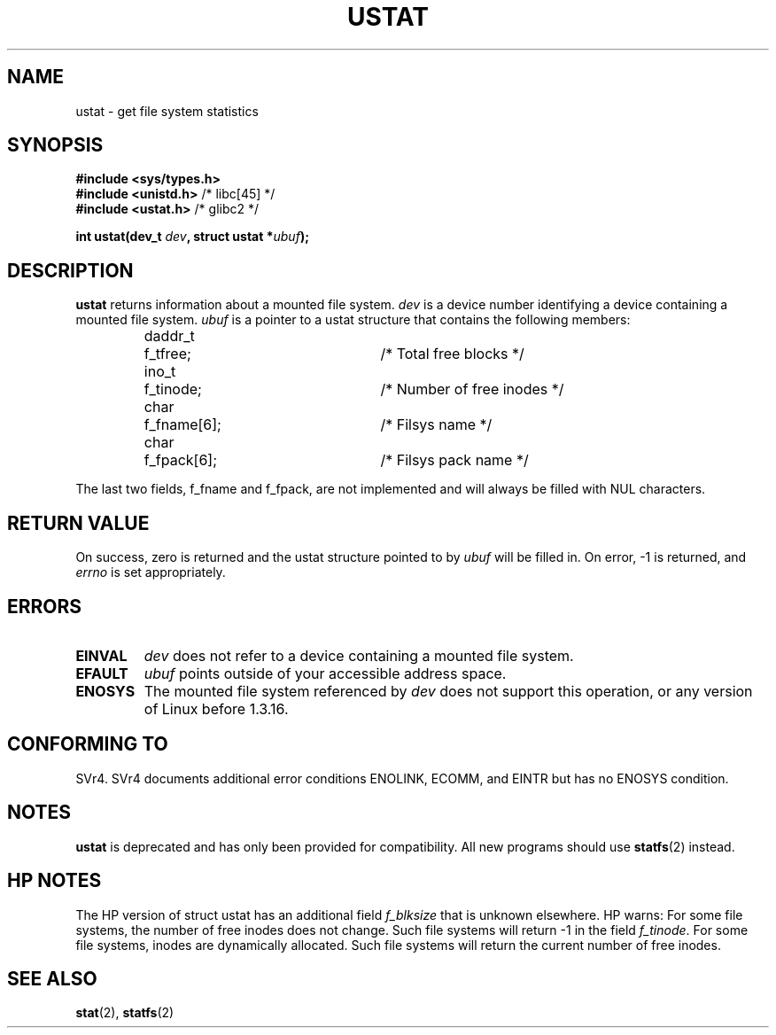 .\" Copyright (C) 1995, Thomas K. Dyas <tdyas@eden.rutgers.edu>
.\"
.\" Permission is granted to make and distribute verbatim copies of this
.\" manual provided the copyright notice and this permission notice are
.\" preserved on all copies.
.\"
.\" Permission is granted to copy and distribute modified versions of this
.\" manual under the conditions for verbatim copying, provided that the
.\" entire resulting derived work is distributed under the terms of a
.\" permission notice identical to this one
.\" 
.\" Since the Linux kernel and libraries are constantly changing, this
.\" manual page may be incorrect or out-of-date.  The author(s) assume no
.\" responsibility for errors or omissions, or for damages resulting from
.\" the use of the information contained herein.  The author(s) may not
.\" have taken the same level of care in the production of this manual,
.\" which is licensed free of charge, as they might when working
.\" professionally.
.\" 
.\" Formatted or processed versions of this manual, if unaccompanied by
.\" the source, must acknowledge the copyright and authors of this work.
.\"
.\" Created  1995-08-09 Thomas K. Dyas <tdyas@eden.rutgers.edu>
.\" Modified 1997-01-31 by Eric S. Raymond <esr@thyrsus.com>
.\" Modified 2001-03-22 by aeb
.\" Modified 2003-08-04 by aeb
.\"
.TH USTAT 2 2003-08-04 "Linux 2.4" "Linux Programmer's Manual"
.SH NAME
ustat \- get file system statistics
.SH SYNOPSIS
.nf
.B #include <sys/types.h>
.br
.BR "#include <unistd.h>" "    /* libc[45] */"
.br
.BR "#include <ustat.h>" "     /* glibc2 */"
.sp
.BI "int ustat(dev_t " dev ", struct ustat *" ubuf );
.SH DESCRIPTION
.B ustat
returns information about a mounted file system.
.I dev
is a device number identifying a device containing
a mounted file system.
.I ubuf
is a pointer to a ustat structure that contains the following
members:

.sp
.RS
.nf
.ne 7
.ta 8n 16n 32n
daddr_t	f_tfree;	/* Total free blocks */
ino_t	f_tinode;	/* Number of free inodes */
char	f_fname[6];	/* Filsys name */
char	f_fpack[6];	/* Filsys pack name */
.ta
.fi
.RE
.PP

The last two fields, f_fname and f_fpack, are not implemented and will
always be filled with NUL characters.
.SH "RETURN VALUE"
On success, zero is returned and the ustat structure pointed to by
.I ubuf
will be filled in.  On error, \-1 is returned, and
.I errno
is set appropriately.
.SH ERRORS
.TP
.B EINVAL
.I dev
does not refer to a device containing a mounted file system.
.TP
.B EFAULT
.I ubuf
points outside of your accessible address space.
.TP
.B ENOSYS
The mounted file system referenced by
.I dev
does not support this operation, or any version of Linux before
1.3.16.
.SH "CONFORMING TO"
SVr4.  SVr4 documents additional error conditions ENOLINK, ECOMM, and EINTR
but has no ENOSYS condition.
.SH NOTES
.B ustat
is deprecated and has only been provided for compatibility.
All new programs should use
.BR statfs (2)
instead.
.SH "HP NOTES"
The HP version of struct ustat has an additional field
.I f_blksize
that is unknown elsewhere. HP warns:
For some file systems, the number of free inodes does not change.
Such file systems will return -1 in the field
.IR f_tinode .
.\" Some software tries to use this in order to test whether the
.\" underlying filesystem is NFS.
For some file systems, inodes are dynamically allocated.
Such file systems will return the current number of free inodes.
.SH "SEE ALSO"
.BR stat (2),
.BR statfs (2)

